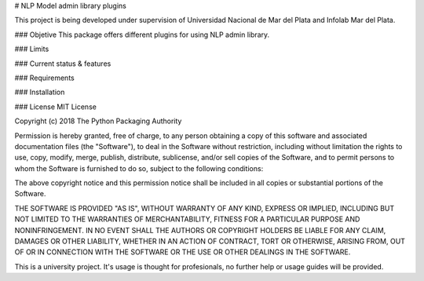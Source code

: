 
# NLP Model admin library plugins

This project is being developed under supervision of Universidad Nacional de Mar del Plata and Infolab Mar del Plata.

### Objetive
This package offers different plugins for using NLP admin library.

### Limits

### Current status & features

### Requirements

### Installation

### License
MIT License

Copyright (c) 2018 The Python Packaging Authority

Permission is hereby granted, free of charge, to any person obtaining a copy
of this software and associated documentation files (the "Software"), to deal
in the Software without restriction, including without limitation the rights
to use, copy, modify, merge, publish, distribute, sublicense, and/or sell
copies of the Software, and to permit persons to whom the Software is
furnished to do so, subject to the following conditions:

The above copyright notice and this permission notice shall be included in all
copies or substantial portions of the Software.

THE SOFTWARE IS PROVIDED "AS IS", WITHOUT WARRANTY OF ANY KIND, EXPRESS OR
IMPLIED, INCLUDING BUT NOT LIMITED TO THE WARRANTIES OF MERCHANTABILITY,
FITNESS FOR A PARTICULAR PURPOSE AND NONINFRINGEMENT. IN NO EVENT SHALL THE
AUTHORS OR COPYRIGHT HOLDERS BE LIABLE FOR ANY CLAIM, DAMAGES OR OTHER
LIABILITY, WHETHER IN AN ACTION OF CONTRACT, TORT OR OTHERWISE, ARISING FROM,
OUT OF OR IN CONNECTION WITH THE SOFTWARE OR THE USE OR OTHER DEALINGS IN THE
SOFTWARE.

This is a university project. It's usage is thought for profesionals, no further help or usage guides will be provided.


